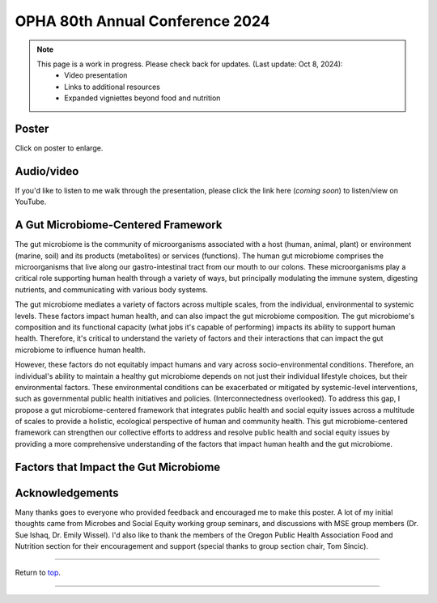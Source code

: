 .. _Top:


OPHA 80th Annual Conference 2024
================================


.. note::

   This page is a work in progress. Please check back for updates. (Last update: Oct 8, 2024):
     - Video presentation
     - Links to additional resources
     - Expanded vigniettes beyond food and nutrition 


Poster
------

.. image:: ../../Media/presentations/OPHA_Poster2024.png
   :target: https://michaelsieler.com/en/latest/_images/OPHA_Poster2024.png
   :width: 50%
   :alt: OPHA 80th Annual Conference 2024 Poster

Click on poster to enlarge.

Audio/video
-----------

If you'd like to listen to me walk through the presentation, please click the link here (*coming soon*) to listen/view on YouTube.

..
   .. raw:: html

      <div class="video-container">
         <iframe src="https://www.youtube.com/embed/YtPdUi3EbFA?si=Q2R8uc8EUQx5ASeT" title="YouTube video player" frameborder="0" allow="accelerometer; autoplay; clipboard-write; encrypted-media; gyroscope; picture-in-picture; web-share" referrerpolicy="strict-origin-when-cross-origin" allowfullscreen></iframe>
      </div>



A Gut Microbiome-Centered Framework
-----------------------------------

The gut microbiome is the community of microorganisms associated with a host (human, animal, plant) or environment (marine, soil) and its products (metabolites) or services (functions). The human gut microbiome comprises the microorganisms that live along our gastro-intestinal tract from our mouth to our colons. These microorganisms play a critical role supporting human health through a variety of ways, but principally modulating the immune system, digesting nutrients, and communicating with various body systems. 

The gut microbiome mediates a variety of factors across multiple scales, from the individual, environmental to systemic levels. These factors impact human health, and can also impact the gut microbiome composition. The gut microbiome's composition and its functional capacity (what jobs it's capable of performing) impacts its ability to support human health. Therefore, it's critical to understand the variety of factors and their interactions that can impact the gut microbiome to influence human health.

However, these factors do not equitably impact humans and vary across socio-environmental conditions. Therefore, an individual's ability to maintain a healthy gut microbiome depends on not just their individual lifestyle choices, but their environmental factors. These environmental conditions can be exacerbated or mitigated by systemic-level interventions, such as governmental public health initiatives and policies. (Interconnectedness overlooked). To address this gap, I propose a gut microbiome-centered framework that integrates public health and social equity issues across a multitude of scales to provide a holistic, ecological perspective of human and community health. This gut microbiome-centered framework can strengthen our collective efforts to address and resolve public health and social equity issues by providing a more comprehensive understanding of the factors that impact human health and the gut microbiome. 


Factors that Impact the Gut Microbiome
--------------------------------------


.. tabs::

   .. tab:: Microbiome

      **Microbiome-level factors:**

      - Modulates immune system
      - Digests nutrients
      - Communicates with body systems

   .. tab:: Individual

      **Individual-level factors:**

      - Genetics
      - Birth mode
      - Physiology
      - Diet
      - Toxicant exposure
      - Medications
      - Stress
      - Sleep

   .. tab:: Environmental

      **Environmental-level factors:**

      - Built environment
      - Pollutant exposure
      - Household members
      - Food accessibility
      - Water quality
      - Sanitation
      - Air quality
      - Urban vs. rural living
      - Pets

   .. tab:: Systemic

      **Systemic-level factors:**

      - Socio-economic status
      - Education
      - Laws, policies, and regulations
      - Healthcare access
      - Housing access
      - Systemic racism
      - Climate change



Acknowledgements
----------------

Many thanks goes to everyone who provided feedback and encouraged me to make this poster. A lot of my initial thoughts came from Microbes and Social Equity working group seminars, and discussions with MSE group members (Dr. Sue Ishaq, Dr. Emily Wissel). I'd also like to thank the members of the Oregon Public Health Association Food and Nutrition section for their encouragement and support (special thanks to group section chair, Tom Sincic).

------

Return to `top`_.

------

